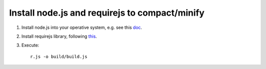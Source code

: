 Install node.js and requirejs to compact/minify
===============================================

1. Install node.js into your operative system, e.g. see this `doc`_.
2. Install requirejs library, following `this`_.
3. Execute::

	r.js -o build/build.js

.. _doc: http://howtonode.org/how-to-install-nodejs
.. _this: http://requirejs.org/docs/optimization.html#download

